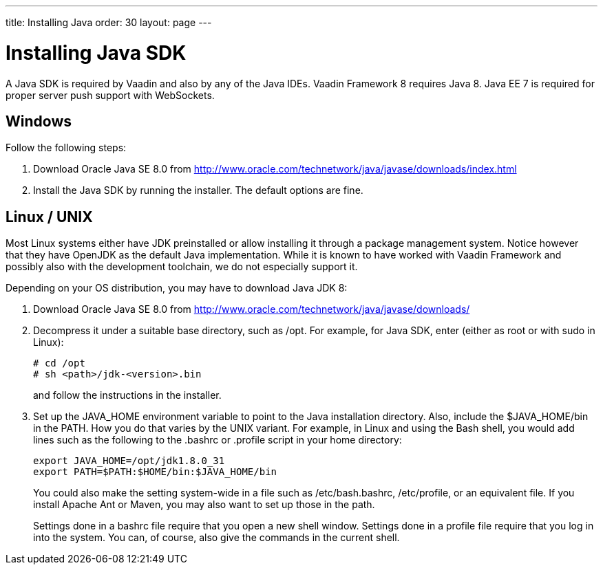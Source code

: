---
title: Installing Java
order: 30
layout: page
---

[[installing.java]]
= Installing Java SDK

A Java SDK is required by Vaadin and also by any of the Java IDEs.
Vaadin Framework 8 requires Java 8.
Java EE 7 is required for proper server push support with WebSockets.

[[installing.java.windows]]
== Windows

Follow the following steps:

. Download Oracle Java SE 8.0 from
link:http://www.oracle.com/technetwork/java/javase/downloads/index.html[http://www.oracle.com/technetwork/java/javase/downloads/index.html]

. Install the Java SDK by running the installer.
The default options are fine.

[[installing.linux]]
== Linux / UNIX

Most Linux systems either have JDK preinstalled or allow installing it through a
package management system. Notice however that they have OpenJDK as the default
Java implementation. While it is known to have worked with Vaadin Framework and possibly
also with the development toolchain, we do not especially support it.

Depending on your OS distribution, you may have to download Java JDK 8:

. Download Oracle Java SE 8.0 from
link:http://www.oracle.com/technetwork/java/javase/downloads/index.html[http://www.oracle.com/technetwork/java/javase/downloads/]

. Decompress it under a suitable base directory, such as [filename]#/opt#. For
example, for Java SDK, enter (either as root or with [command]#sudo# in Linux):

+
[subs="normal"]
----
[prompt]#+++#+++# [command]#cd# [replaceable]#/opt#
[prompt]#+++#+++# [command]#sh# [replaceable]##<path>##/jdk-[replaceable]##<version>##.bin
----
+
and follow the instructions in the installer.

. Set up the [literal]#++JAVA_HOME++# environment variable to point to the Java
installation directory. Also, include the [literal]#++$JAVA_HOME/bin++# in the
[literal]#++PATH++#. How you do that varies by the UNIX variant. For example, in
Linux and using the Bash shell, you would add lines such as the following to the
[filename]#.bashrc# or [filename]#.profile# script in your home directory:

+
----
export JAVA_HOME=/opt/jdk1.8.0_31
export PATH=$PATH:$HOME/bin:$JAVA_HOME/bin
----
+
You could also make the setting system-wide in a file such as
[filename]#/etc/bash.bashrc#, [filename]#/etc/profile#, or an equivalent file.
If you install Apache Ant or Maven, you may also want to set up those in the
path.

+
Settings done in a [filename]#bashrc# file require that you open a new shell
window. Settings done in a [filename]#profile# file require that you log in into
the system. You can, of course, also give the commands in the current shell.
